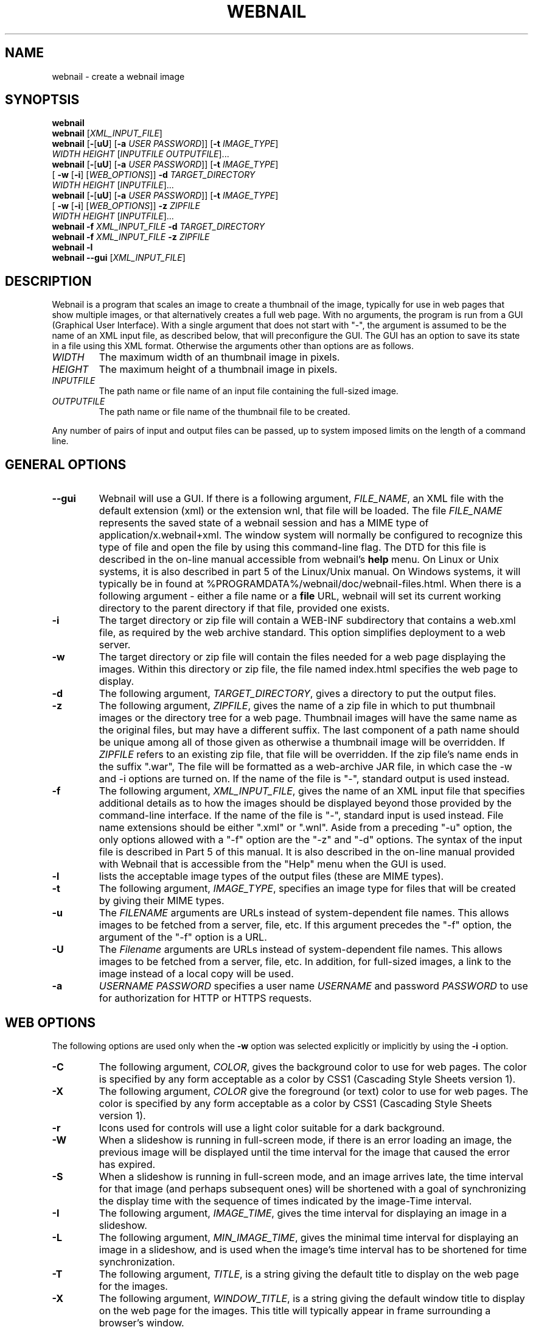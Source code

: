 .TH WEBNAIL "1" "Jan 2016" "webnail VERSION" "User Commands"
.SH NAME
webnail \- create a webnail image
.SH SYNOPTSIS
.B webnail
.br
.B webnail
[\fIXML_INPUT_FILE\fR]
.br
.B webnail
[\fB\-\fR[\fBuU\fR] [\fB\-a \fIUSER PASSWORD\fR]]
[\fB\-t \fIIMAGE_TYPE\fR]
.br
\ \ \ \ \ \ \ \ \ 
.I WIDTH
.I HEIGHT
[\fIINPUTFILE OUTPUTFILE\fR]...
.br
.B webnail
[\fB\-\fR[\fBuU\fR] [\fB\-a \fIUSER PASSWORD\fR]]
[\fB\-t \fIIMAGE_TYPE\fR]
.br
\ \ \ \ \ \ \ \ \ 
[\fB \-w\fR [\fB\-i\fR] [\fIWEB_OPTIONS\fR]]
.B \-d
.I TARGET_DIRECTORY
.br
\ \ \ \ \ \ \ \ \ 
.I WIDTH
.I HEIGHT
[\fIINPUTFILE\fR]...
.br
.B webnail
[\fB-\fR[\fBuU\fR] [\fB-a \fIUSER PASSWORD\fR]]
[\fB\-t \fIIMAGE_TYPE\fR]
.br
\ \ \ \ \ \ \ \ \ 
[\fB \-w\fR [\fB\-i\fR] [\fIWEB_OPTIONS\fR]]
.B \-z
.I ZIPFILE
.br
\ \ \ \ \ \ \ \ \ 
.I WIDTH
.I HEIGHT
[\fIINPUTFILE\fR]...
.br
.B webnail
.B \-f
.I XML_INPUT_FILE
.B \-d
.I TARGET_DIRECTORY
.br
.B webnail
.B \-f
.I XML_INPUT_FILE
.B \-z
.I ZIPFILE
.br
.B webnail
.B \-l
.br
.B webnail
.B \-\-gui
[\fIXML_INPUT_FILE\fR]
.br
.SH DESCRIPTION
.PP
Webnail is a program that scales an image to create a thumbnail of the
image, typically for use in web pages that show multiple images, or
that alternatively creates a full web page.  With no arguments, the
program is run from a GUI (Graphical User Interface). With a single
argument that does not start with "\-", the argument is assumed to be the
name of an XML input file, as described below, that will preconfigure the GUI.
The GUI has an option to save its state in a file using this XML format.
Otherwise the arguments other than options are as follows.
.TP
.I WIDTH
The maximum width of an thumbnail image in pixels.
.TP
.I HEIGHT
The maximum height of a thumbnail image in pixels.
.TP
.I INPUTFILE
The path name or file name of an input file containing the full-sized image.
.TP
.I OUTPUTFILE
The path name or file name of the thumbnail file to be created.
.PP
Any number of pairs of input and output files can be passed, up to
system imposed limits on the length of a command line.
.SH GENERAL OPTIONS
.TP
.B \-\-gui
Webnail will use a GUI. If there is a following argument,
.IR FILE_NAME ,
an XML file with the default extension (xml) or the extension wnl,
that file will be loaded. The file
.I FILE_NAME
represents the saved state of a webnail session and
has a MIME type of application/x.webnail+xml.  The window system
will normally be configured to recognize this type of file and
open the file by using this command-line flag.  The DTD for this
file is described in the on-line manual accessible from webnail's
.B help
menu.  On Linux or Unix systems, it is also described in part 5 of
the Linux/Unix manual. On Windows systems, it will typically be in
found at %PROGRAMDATA%/webnail/doc/webnail-files.html.  When there is
a following argument - either a file name or a
.B file
URL, webnail will set its current working directory to the parent
directory if that file, provided one exists.
.TP
.B \-i
The target directory or zip file will contain a WEB-INF subdirectory
that contains a web.xml file, as required by the web archive standard.
This option simplifies deployment to a web server.
.TP
.B \-w
The target directory or zip file will contain the files needed for
a web page displaying the images. Within this directory or zip file,
the file named index.html specifies the web page to display.
.TP
.B \-d
The following argument,
.IR TARGET_DIRECTORY ,
gives a directory to put the output files.
.TP
.B \-z
The following argument,
.IR ZIPFILE ,
gives the name of a zip file in which to put thumbnail images or the
directory tree for a web page.  Thumbnail images
will have the same name as the original files, but may have a different
suffix. The last component of a path name should be unique among all of
those  given as otherwise a thumbnail image will be overridden.  If
.I ZIPFILE
refers to an existing zip file, that file will be overridden.
If the zip file's name ends in the suffix ".war", The file will be
formatted as a web-archive JAR file, in which case the \-w and \-i options
are turned on.  If the name of the file is "-", standard output is used
instead.
.TP
.B \-f
The following argument,
.IR XML_INPUT_FILE ,
gives the name of an XML input file that specifies additional details
as to how the images should be displayed beyond those provided by the
command-line interface. If the name of the file is "-", standard input
is used instead.  File name extensions should be either ".xml" or ".wnl".
Aside from a preceding "-u" option, the only options allowed with a
"-f" option are the "-z" and "-d" options. The syntax of the input
file is described in Part 5 of this manual. It is also described in the
on-line manual provided with Webnail that is accessible from the "Help"
menu when the GUI is used.
.TP
.B \-l
lists the acceptable image types of the output files (these are MIME types).
.TP
.B \-t
The following argument,
.IR IMAGE_TYPE ,
specifies an image type for files that will be created  by giving their
MIME types.
.TP
.B \-u
The
.I FILENAME
arguments are URLs instead of system-dependent file names. This allows images to be fetched from a server, file, etc.  If this argument precedes the "-f"
option, the argument of the "-f" option is a URL.
.TP
.B \-U
The
.I Filename
arguments are URLs instead of system-dependent file names. This allows images to be fetched from a server, file, etc.  In addition, for full-sized images, a link to the image instead of a local copy will be used.
.TP
.B \-a
.I USERNAME
.I PASSWORD
specifies a user name
.I USERNAME
and password
.I PASSWORD
to use for authorization for HTTP or HTTPS requests.
.SH WEB OPTIONS
.PP
The following options are used only when the
.B \-w
option was selected explicitly or implicitly by using the
.B \-i
option.
.TP
.B \-C
The following argument,
.IR COLOR ,
gives the background color to use for web pages.  The color is
specified by any form acceptable as a color by CSS1 (Cascading Style
Sheets version 1).
.TP
.B \-X
The following argument,
.IR COLOR
give the foreground (or text) color to use for web pages.  The color is
specified by any form acceptable as a color by CSS1 (Cascading Style
Sheets version 1).
.TP
.B \-r
Icons used for controls will use a light color suitable for a dark
background.
.TP
.B \-W
When a slideshow is running in full-screen mode, if there is an error
loading an image, the previous image will be displayed until the time
interval for the image that caused the error has expired.
.TP
.B \-S
When a slideshow is running in full-screen mode, and an image arrives
late, the time interval for that image (and perhaps subsequent ones) will
be shortened with a goal of synchronizing the display time with the
sequence of times indicated by the image-Time interval.
.TP
.B \-I
The following argument,
.IR IMAGE_TIME ,
gives the time interval for displaying an image in a slideshow.
.TP
.B \-L
The following argument,
.IR MIN_IMAGE_TIME ,
gives the minimal time interval for displaying an image in a slideshow,
and is used when the image's time interval has to be shortened for time
synchronization.
.TP
.B \-T
The following argument,
.IR TITLE ,
is a string giving the default  title to display on the web page for the
images.
.TP
.B \-X
The following argument,
.IR WINDOW_TITLE ,
is a string giving the default window title to display on the web page for the
images. This title will typically appear in frame surrounding a browser's
window.
.TP
.B \-D
The following argument,
.IR DESCRIPTION ,
is a string giving a default description to display on the web page for the
images.
.TP
.B \-M
This option configures the web page to disable full-screen mode for
slideshows, and eliminates the presence of high-resolution images.
.TP
.B \-F
Normally when the
.B \-w
option is selected, all high-resolution images go into a subdirectory
named
.BR high .
The
.B \-F
option places the high-resolution images in the top level directory
for the web page.  This is useful if you want the web files built
around existing images (e.g., the images in a
.B Photo
or
.B Picture
directory created by software that downloads images from a digital
camera) as existing files will used rather than copied.
.TP
.B \-H
This option sets up the web page so that when you click on the larger
image (not one of the thumbnail images), one will follow a link to the
original image.  The image arguments should in this case preferably be
URLs, not file names (a file name would be converted to a "file" URL,
but this is appropriate only for use on a single computer system).
.SH FILES
.TP
.I /usr/share/java/webnail-VERSION.jar
Java archive
.TP
.I /usr/bin/webnail
Shell script to start the program
.SH SEE ALSO
.BR webnail (5)
